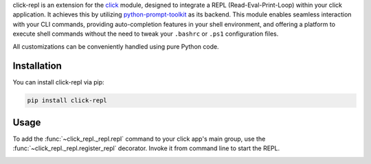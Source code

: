 click-repl is an extension for the `click <https://click.palletsprojects.com/en/>`_ module, designed to integrate a REPL
(Read-Eval-Print-Loop) within your click application. It achieves this by utilizing
`python-prompt-toolkit <https://python-prompt-toolkit.readthedocs.io/en/master/>`_ as its backend. This module enables seamless
interaction with your CLI commands, providing auto-completion features in your shell environment, and offering a platform to execute
shell commands without the need to tweak your ``.bashrc`` or ``.ps1`` configuration files.

All customizations can be conveniently handled using pure Python code.

Installation
============

You can install click-repl via pip:

.. code-block:: shell

    pip install click-repl


Usage
=====

To add the :func:`~click_repl._repl.repl` command to your click app's main group,
use the :func:`~click_repl._repl.register_repl` decorator. Invoke it from command line to start the REPL.

.. code-block:: python
   :linenos:

   # filename.py

   import click
   from click_repl import register_repl

   @register_repl
   @click.group()
   def cli():
       pass

   @cli.command()
   def hello():
       click.echo("Hello world!")

   cli()


.. image:: ../../assets/demo.gif
   :align: center
   :alt: Demo
